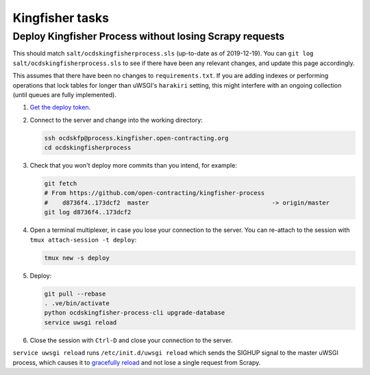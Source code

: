 Kingfisher tasks
================

Deploy Kingfisher Process without losing Scrapy requests
--------------------------------------------------------

This should match ``salt/ocdskingfisherprocess.sls`` (up-to-date as of 2019-12-19). You can ``git log salt/ocdskingfisherprocess.sls`` to see if there have been any relevant changes, and update this page accordingly.

This assumes that there have been no changes to ``requirements.txt``. If you are adding indexes or performing operations that lock tables for longer than uWSGI's ``harakiri`` setting, this might interfere with an ongoing collection (until queues are fully implemented).

#. `Get the deploy token <https://ocdsdeploy.readthedocs.io/en/latest/how-to/deploy.html#get-deploy-token>`__.

#. Connect to the server and change into the working directory:

   .. code-block:: bash

      ssh ocdskfp@process.kingfisher.open-contracting.org
      cd ocdskingfisherprocess

#. Check that you won't deploy more commits than you intend, for example:

   .. code-block:: bash

      git fetch
      # From https://github.com/open-contracting/kingfisher-process
      #    d8736f4..173dcf2  master                                  -> origin/master
      git log d8736f4..173dcf2

#. Open a terminal multiplexer, in case you lose your connection to the server. You can re-attach to the session with ``tmux attach-session -t deploy``:

   .. code-block:: bash

      tmux new -s deploy

#. Deploy:

   .. code-block:: bash

      git pull --rebase
      . .ve/bin/activate
      python ocdskingfisher-process-cli upgrade-database
      service uwsgi reload

#. Close the session with ``Ctrl-D`` and close your connection to the server.

``service uwsgi reload`` runs ``/etc/init.d/uwsgi reload`` which sends the SIGHUP signal to the master uWSGI process, which causes it to `gracefully reload <https://uwsgi-docs.readthedocs.io/en/latest/Management.html#reloading-the-server>`__ and not lose a single request from Scrapy.
